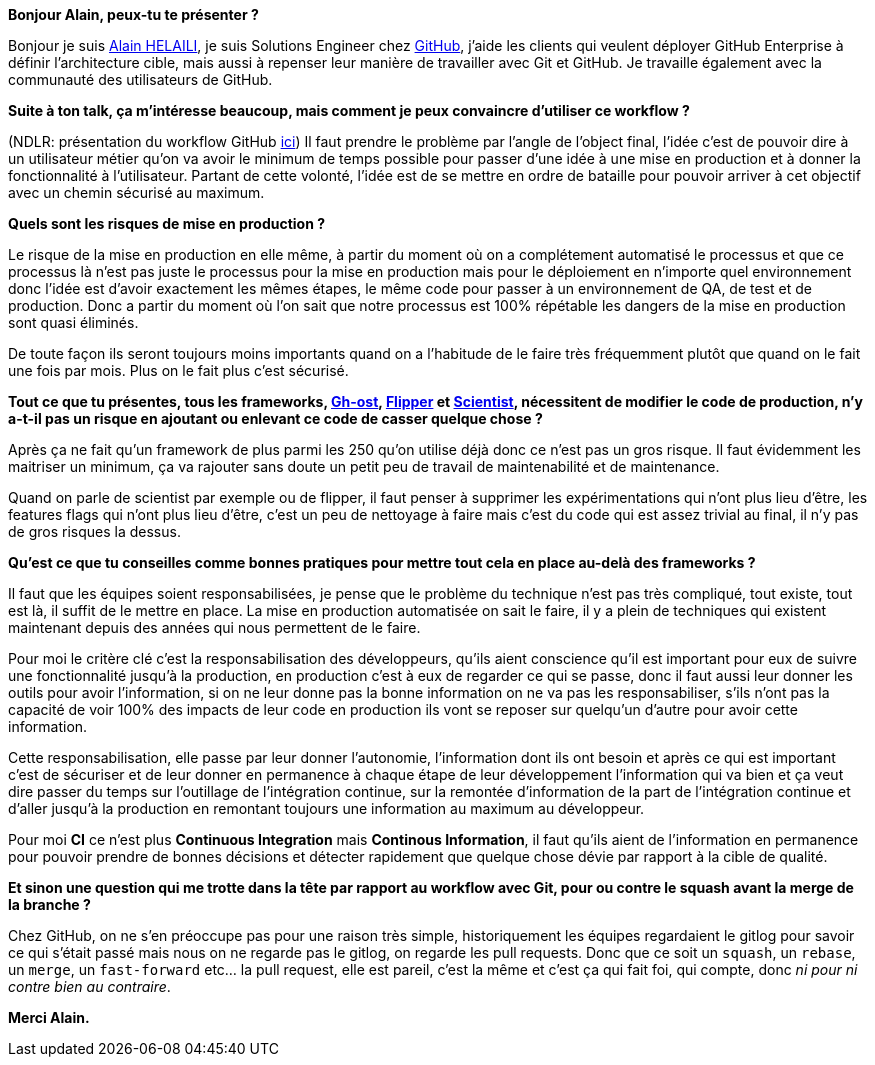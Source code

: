 *Bonjour Alain, peux-tu te présenter ?*

Bonjour je suis https://twitter.com/alainhelaili[Alain HELAILI], je suis Solutions Engineer chez https://github.com[GitHub], j'aide les clients qui veulent déployer GitHub Enterprise à définir l'architecture cible, mais aussi à repenser leur manière de travailler avec Git et GitHub. Je travaille également avec la communauté des utilisateurs de GitHub.

*Suite à ton talk, ça m'intéresse beaucoup, mais comment je peux convaincre d'utiliser ce workflow ?*

(NDLR: présentation du workflow GitHub https://lemag.sfeir.com/devfest-lille-2017[ici])
Il faut prendre le problème par l'angle de l'object final,
l'idée c'est de pouvoir dire à un utilisateur métier qu'on va avoir le minimum de temps possible pour passer d'une idée à une mise en production et à donner la fonctionnalité à l'utilisateur.
Partant de cette volonté, l'idée est de se mettre en ordre de bataille pour pouvoir arriver à cet objectif avec un chemin sécurisé au maximum.

*Quels sont les risques de mise en production ?*

Le risque de la mise en production en elle même, à partir du moment où on a complétement automatisé le processus et que ce processus là n'est pas juste le processus pour la mise en production mais pour le déploiement en n'importe quel environnement donc l'idée est d'avoir exactement les mêmes étapes, le même code pour passer à un environnement de QA, de test et de production.
Donc a partir du moment où l'on sait que notre processus est 100% répétable les dangers de la mise en production sont quasi éliminés.

De toute façon ils seront toujours moins importants quand on a l'habitude de le faire très fréquemment plutôt que quand on le fait une fois par mois.
Plus on le fait plus c'est sécurisé.

*Tout ce que tu présentes, tous les frameworks, https://github.com/github/gh-ost[Gh-ost], https://github.com/jnunemaker/flipper[Flipper] et https://github.com/github/scientist[Scientist], nécessitent de modifier le code de production, n'y a-t-il pas un risque en ajoutant ou enlevant ce code de casser quelque chose ?*

Après ça ne fait qu'un framework de plus parmi les 250 qu'on utilise déjà donc ce n'est pas un gros risque.
Il faut évidemment les maitriser un minimum, ça va rajouter sans doute un petit peu de travail de maintenabilité et de maintenance.

Quand on parle de scientist par exemple ou de flipper, il faut penser à supprimer les expérimentations qui n'ont plus lieu d'être, les features flags qui n'ont plus lieu d'être, c'est un peu de nettoyage à faire mais c'est du code qui est assez trivial au final, il n'y pas de gros risques la dessus.

*Qu'est ce que tu conseilles comme bonnes pratiques pour mettre tout cela en place au-delà des frameworks ?*

Il faut que les équipes soient responsabilisées, je pense que le problème du technique n'est pas très compliqué, tout existe, tout est là, il suffit de le mettre en place.
La mise en production automatisée on sait le faire, il y a plein de techniques qui existent maintenant depuis des années qui nous permettent de le faire.

Pour moi le critère clé c’est la responsabilisation des développeurs, qu’ils aient conscience qu'il est important pour eux de suivre une fonctionnalité jusqu'à la production, en production c'est à eux de regarder ce qui se passe, donc il faut aussi leur donner les outils  pour avoir l'information, si on ne leur donne pas la bonne information on ne va pas les responsabiliser, s'ils n'ont pas la capacité de voir 100% des impacts de leur code en production ils vont se reposer sur quelqu'un d'autre pour avoir cette information.

Cette responsabilisation, elle passe par leur donner l'autonomie, l'information dont ils ont besoin et après ce qui est important c'est de sécuriser et de leur donner en permanence à  chaque étape de leur développement l'information qui va bien et ça veut dire passer du temps sur l'outillage de l'intégration continue, sur la remontée d'information de la part de l'intégration continue et d'aller jusqu'à la production en remontant toujours une information au maximum au développeur.

Pour moi **CI** ce n'est plus *Continuous Integration* mais *Continous Information*, il faut qu'ils aient de l'information en permanence pour pouvoir prendre de bonnes décisions et détecter rapidement que quelque chose dévie par rapport à la cible de qualité.

*Et sinon une question qui me trotte dans la tête par rapport au workflow avec Git, pour ou contre le squash avant la merge de la branche ?*

Chez GitHub, on ne s'en préoccupe pas pour une raison très simple, historiquement les équipes regardaient le gitlog pour savoir ce qui s'était passé mais nous on ne regarde pas le gitlog, on regarde les pull requests.
Donc que ce soit un `squash`, un `rebase`, un `merge`, un `fast-forward` etc... la pull request, elle est pareil, c'est la même et c'est ça qui fait foi, qui compte, donc _ni pour ni contre bien au contraire_.

*Merci Alain.*
